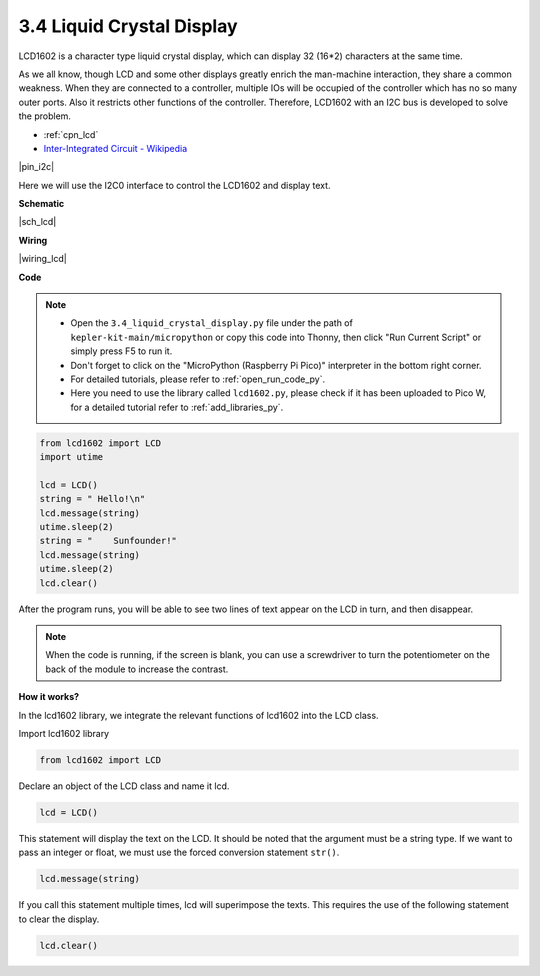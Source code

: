 .. _py_lcd:

3.4 Liquid Crystal Display
===============================

LCD1602 is a character type liquid crystal display, which can display 32 (16*2) characters at the same time.

As we all know, though LCD and some other displays greatly enrich the man-machine interaction, 
they share a common weakness. When they are connected to a controller, 
multiple IOs will be occupied of the controller which has no so many outer ports. 
Also it restricts other functions of the controller. 
Therefore, LCD1602 with an I2C bus is developed to solve the problem.

* :ref:`cpn_lcd`
* `Inter-Integrated Circuit - Wikipedia <https://en.wikipedia.org/wiki/I2C>`_


|pin_i2c|

Here we will use the I2C0 interface to control the LCD1602 and display text.


**Schematic**

|sch_lcd|

**Wiring**

|wiring_lcd|

**Code**

.. note::

    * Open the ``3.4_liquid_crystal_display.py`` file under the path of ``kepler-kit-main/micropython`` or copy this code into Thonny, then click "Run Current Script" or simply press F5 to run it.

    * Don't forget to click on the "MicroPython (Raspberry Pi Pico)" interpreter in the bottom right corner. 

    * For detailed tutorials, please refer to :ref:`open_run_code_py`. 
    
    * Here you need to use the library called ``lcd1602.py``, please check if it has been uploaded to Pico W, for a detailed tutorial refer to :ref:`add_libraries_py`.


.. code-block:: python

    from lcd1602 import LCD
    import utime

    lcd = LCD()
    string = " Hello!\n"
    lcd.message(string)
    utime.sleep(2)
    string = "    Sunfounder!"   
    lcd.message(string)
    utime.sleep(2)
    lcd.clear()   

After the program runs, you will be able to see two lines of text appear on the LCD in turn, and then disappear.

.. note:: When the code is running, if the screen is blank, you can use a screwdriver to turn the potentiometer on the back of the module to increase the contrast.

**How it works?**

In the lcd1602 library, we integrate the relevant functions of lcd1602 into the LCD class.

Import lcd1602 library

.. code-block:: python

    from lcd1602 import LCD    

Declare an object of the LCD class and name it lcd.

.. code-block:: python

    lcd = LCD()

This statement will display the text on the LCD. It should be noted that the argument must be a string type. If we want to pass an integer or float, we must use the forced conversion statement ``str()``.

.. code-block:: python

    lcd.message(string)


If you call this statement multiple times, lcd will superimpose the texts. This requires the use of the following statement to clear the display.

.. code-block:: python

    lcd.clear()

